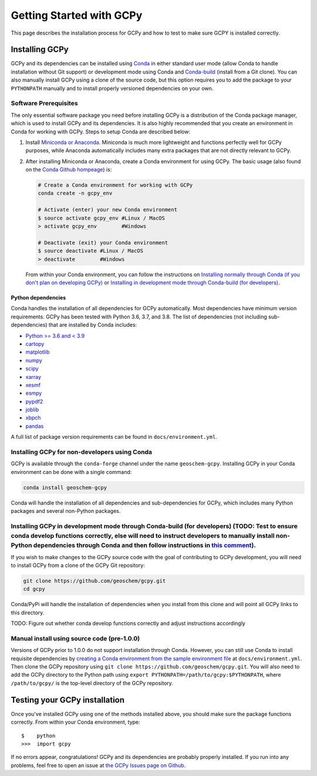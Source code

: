 Getting Started with GCPy
=========================

This page describes the installation process for GCPy and how to test to
make sure GCPY is installed correctly.


Installing GCPy
---------------

GCPy and its dependencies can be installed using
`Conda <https://github.com/conda/conda>`__ in either standard user mode
(allow Conda to handle installation without Git support) or development
mode using Conda and
`Conda-build <https://github.com/conda/conda-build>`__ (install from a
Git clone). You can also manually install GCPy using a clone of the
source code, but this option requires you to add the package to your
``PYTHONPATH`` manually and to install properly versioned dependencies
on your own.

Software Prerequisites
~~~~~~~~~~~~~~~~~~~~~~

The only essential software package you need before installing GCPy is a
distribution of the Conda package manager, which is used to install GCPy
and its dependencies. It is also highly recommended that you create an
environment in Conda for working with GCPy. Steps to setup Conda are
described below:

#. Install `Miniconda or Anaconda <https://github.com/conda/conda>`__.
   Miniconda is much more lightweight and functions perfectly well for
   GCPy purposes, while Anaconda automatically includes many extra
   packages that are not directly relevant to GCPy.
#. After installing Miniconda or Anaconda, create a Conda environment
   for using GCPy. The basic usage (also found on the `Conda Github
   hompeage <https://github.com/conda/conda>`__) is:

   .. code:: bash

       # Create a Conda environment for working with GCPy
       conda create -n gcpy_env

       # Activate (enter) your new Conda environment
       $ source activate gcpy_env #Linux / MacOS
       > activate gcpy_env        #Windows

       # Deactivate (exit) your Conda environment
       $ source deactivate #Linux / MacOS
       > deactivate        #Windows

   From within your Conda environment, you can follow the instructions
   on `Installing normally through Conda (if you don't plan on
   developing GCPy) <#installing-gcpy-for-non-developers-using-conda>`__ or `Installing in development
   mode through Conda-build (for developers) <#install_dev>`__.

Python dependencies
^^^^^^^^^^^^^^^^^^^

Conda handles the installation of all dependencies for GCPy
automatically. Most dependencies have minimum version requirements. GCPy has been tested with Python 3.6,
3.7, and 3.8. The list of dependencies (not including
sub-dependencies) that are installed by Conda includes:

-  `Python >= 3.6 and < 3.9 <https://www.python.org/>`__
-  `cartopy <https://scitools.org.uk/cartopy/docs/latest/>`__
-  `matplotlib <https://matplotlib.org/>`__
-  `numpy <http://www.numpy.org/>`__
-  `scipy <http://www.scipy.org/>`__
-  `xarray <http://xarray.pydata.org>`__
-  `xesmf <https://xesmf.readthedocs.io>`__
-  `esmpy <https://www.earthsystemcog.org/projects/esmpy/>`__
-  `pypdf2 <https://pythonhosted.org/PyPDF2/>`__
-  `joblib <https://joblib.readthedocs.io/en/latest/>`__
-  `xbpch <https://github.com/darothen/xbpch>`__
-  `pandas <https://pandas.pydata.org/docs/>`__

A full list of package version requirements can be found in
``docs/environment.yml``.

Installing GCPy for non-developers using Conda
~~~~~~~~~~~~~~~~~~~~~~~~~~~~~~~~~~~~~~~~~~~~~~

GCPy is available through the ``conda-forge`` channel under the name
``geoschem-gcpy``. Installing GCPy in your Conda environment can be done
with a single command:

.. code:: bash

    conda install geoschem-gcpy

Conda will handle the installation of all dependencies and
sub-dependencies for GCPy, which includes many Python packages and
several non-Python packages.

Installing GCPy in development mode through Conda-build (for developers) (TODO: Test to ensure conda develop functions correctly, else will need to instruct developers to manually install non-Python dependencies through Conda and then follow instructions in `this comment <https://github.com/conda/conda-build/issues/1992#issuecomment-322588270>`__).
~~~~~~~~~~~~~~~~~~~~~~~~~~~~~~~~~~~~~~~~~~~~~~~~~~~~~~~~~~~~~~~~~~~~~~~~~~~~~~~~~~~~~~~~~~~~~~~~~~~~~~~~~~~~~~~~~~~~~~~~~~~~~~~~~~~~~~~~~~~~~~~~~~~~~~~~~~~~~~~~~~~~~~~~~~~~~~~~~~~~~~~~~~~~~~~~~~~~~~~~~~~~~~~~~~~~~~~~~~~~~~~~~~~~~~~~~~~~~~~~~~~~~~~~~~~~~~~~~~~~~~~~~~~~~~~~~~~~~~~~~~~~~~~~~~~~~~~~~~~~~~~~~~~~~~~~~~~~~~~~~~~~~~~~~~~~~~~~~~~~~~~~~~~~~~

If you wish to make changes to the GCPy source code with the goal of
contributing to GCPy development, you will need to install GCPy from a
clone of the GCPy Git repository:

.. code:: bash

    git clone https://github.com/geoschem/gcpy.git
    cd gcpy

Conda/PyPi will handle the installation of dependencies when you install
from this clone and will point all GCPy links to this directory.

TODO: Figure out whether conda develop functions correctly and adjust
instructions accordingly

Manual install using source code (pre-1.0.0)
~~~~~~~~~~~~~~~~~~~~~~~~~~~~~~~~~~~~~~~~~~~~

Versions of GCPy prior to 1.0.0 do not support installation through
Conda. However, you can still use Conda to install requisite
dependencies by `creating a Conda environment from the sample
environment
file <https://docs.conda.io/projects/conda/en/latest/user-guide/tasks/manage-environments.html#creating-an-environment-from-an-environment-yml-file>`__
at ``docs/environment.yml``. Then clone the GCPy repository using
``git clone https://github.com/geoschem/gcpy.git``. You will also need
to add the GCPy directory to the Python path using
``export PYTHONPATH=/path/to/gcpy:$PYTHONPATH``, where
``/path/to/gcpy/`` is the top-level directory of the GCPy repository.

Testing your GCPy installation
------------------------------

Once you've installed GCPy using one of the methods installed above, you
should make sure the package functions correctly. From within your Conda
environment, type:

::

    $    python
    >>>  import gcpy

If no errors appear, congratulations! GCPy and its dependencies are probably properly
installed. If you run into any problems, feel free to open an issue at
`the GCPy Issues page on
Github <https://github.com/geoschem/gcpy/issues>`__.
